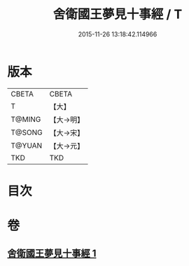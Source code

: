 #+TITLE: 舍衛國王夢見十事經 / T
#+DATE: 2015-11-26 13:18:42.114966
* 版本
 |     CBETA|CBETA   |
 |         T|【大】     |
 |    T@MING|【大→明】   |
 |    T@SONG|【大→宋】   |
 |    T@YUAN|【大→元】   |
 |       TKD|TKD     |

* 目次
* 卷
** [[file:KR6a0150_001.txt][舍衛國王夢見十事經 1]]
